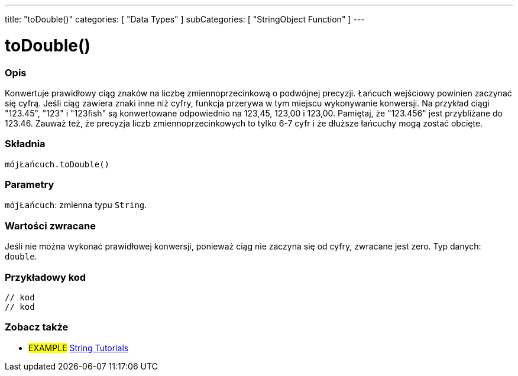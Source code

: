 ---
title: "toDouble()"
categories: [ "Data Types" ]
subCategories: [ "StringObject Function" ]
---





= toDouble()


// POCZĄTEK SEKCJI OPISOWEJ
[#overview]
--

[float]
=== Opis
Konwertuje prawidłowy ciąg znaków na liczbę zmiennoprzecinkową o podwójnej precyzji. Łańcuch wejściowy powinien zaczynać się cyfrą. Jeśli ciąg zawiera znaki inne niż cyfry, funkcja przerywa w tym miejscu wykonywanie konwersji. Na przykład ciągi "123.45", "123" i "123fish" są konwertowane odpowiednio na 123,45, 123,00 i 123,00. Pamiętaj, że "123.456" jest przybliżane do 123.46. Zauważ też, że precyzja liczb zmiennoprzecinkowych to tylko 6-7 cyfr i że dłuższe łańcuchy mogą zostać obcięte.

[%hardbreaks]


[float]
=== Składnia
`mójŁańcuch.toDouble()`


[float]
=== Parametry
`mójŁańcuch`: zmienna typu `String`.


[float]
=== Wartości zwracane
Jeśli nie można wykonać prawidłowej konwersji, ponieważ ciąg nie zaczyna się od cyfry, zwracane jest zero. Typ danych: `double`.

--
// KONIEC SEKCJI OPISOWEJ


// POCZĄTEK SEKCJI JAK UŻYWAĆ
[#howtouse]
--

[float]
=== Przykładowy kod
// Poniżej dodaj przykładowy kod i opisz jego działanie   ►►►►► TA SEKCJA JEST OBOWIĄZKOWA ◄◄◄◄◄
[source,arduino]
----

// kod
// kod

----
[%hardbreaks]
--
// KONIEC SEKCJI JAK UŻYWAĆ


// POCZĄTEK SEKCJI ZOBACZ TAKŻE
[#see_also]
--

[float]
=== Zobacz także

[role="example"]
* #EXAMPLE# https://www.arduino.cc/en/Tutorial/BuiltInExamples#strings[String Tutorials^]
--
// KONIEC SEKCJI ZOBACZ TAKŻE
